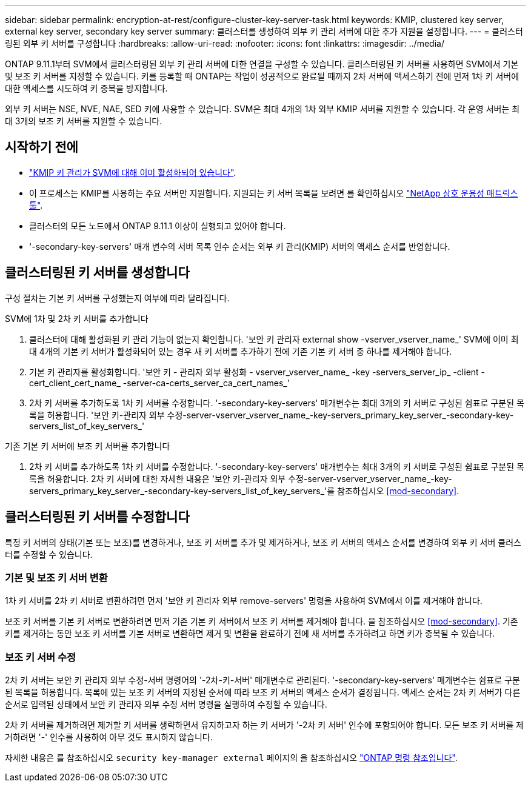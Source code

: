---
sidebar: sidebar 
permalink: encryption-at-rest/configure-cluster-key-server-task.html 
keywords: KMIP, clustered key server, external key server, secondary key server 
summary: 클러스터를 생성하여 외부 키 관리 서버에 대한 추가 지원을 설정합니다. 
---
= 클러스터링된 외부 키 서버를 구성합니다
:hardbreaks:
:allow-uri-read: 
:nofooter: 
:icons: font
:linkattrs: 
:imagesdir: ../media/


[role="lead"]
ONTAP 9.11.1부터 SVM에서 클러스터링된 외부 키 관리 서버에 대한 연결을 구성할 수 있습니다. 클러스터링된 키 서버를 사용하면 SVM에서 기본 및 보조 키 서버를 지정할 수 있습니다. 키를 등록할 때 ONTAP는 작업이 성공적으로 완료될 때까지 2차 서버에 액세스하기 전에 먼저 1차 키 서버에 대한 액세스를 시도하여 키 중복을 방지합니다.

외부 키 서버는 NSE, NVE, NAE, SED 키에 사용할 수 있습니다. SVM은 최대 4개의 1차 외부 KMIP 서버를 지원할 수 있습니다. 각 운영 서버는 최대 3개의 보조 키 서버를 지원할 수 있습니다.



== 시작하기 전에

* link:install-ssl-certificates-hardware-task.html["KMIP 키 관리가 SVM에 대해 이미 활성화되어 있습니다"].
* 이 프로세스는 KMIP를 사용하는 주요 서버만 지원합니다. 지원되는 키 서버 목록을 보려면 를 확인하십시오 link:http://mysupport.netapp.com/matrix/["NetApp 상호 운용성 매트릭스 툴"^].
* 클러스터의 모든 노드에서 ONTAP 9.11.1 이상이 실행되고 있어야 합니다.
* '-secondary-key-servers' 매개 변수의 서버 목록 인수 순서는 외부 키 관리(KMIP) 서버의 액세스 순서를 반영합니다.




== 클러스터링된 키 서버를 생성합니다

구성 절차는 기본 키 서버를 구성했는지 여부에 따라 달라집니다.

[role="tabbed-block"]
====
.SVM에 1차 및 2차 키 서버를 추가합니다
--
. 클러스터에 대해 활성화된 키 관리 기능이 없는지 확인합니다. '보안 키 관리자 external show -vserver_vserver_name_' SVM에 이미 최대 4개의 기본 키 서버가 활성화되어 있는 경우 새 키 서버를 추가하기 전에 기존 기본 키 서버 중 하나를 제거해야 합니다.
. 기본 키 관리자를 활성화합니다. '보안 키 - 관리자 외부 활성화 - vserver_vserver_name_ -key -servers_server_ip_ -client -cert_client_cert_name_ -server-ca-certs_server_ca_cert_names_'
. 2차 키 서버를 추가하도록 1차 키 서버를 수정합니다. '-secondary-key-servers' 매개변수는 최대 3개의 키 서버로 구성된 쉼표로 구분된 목록을 허용합니다. '보안 키-관리자 외부 수정-server-vserver_vserver_name_-key-servers_primary_key_server_-secondary-key-servers_list_of_key_servers_'


--
.기존 기본 키 서버에 보조 키 서버를 추가합니다
--
. 2차 키 서버를 추가하도록 1차 키 서버를 수정합니다. '-secondary-key-servers' 매개변수는 최대 3개의 키 서버로 구성된 쉼표로 구분된 목록을 허용합니다. 2차 키 서버에 대한 자세한 내용은 '보안 키-관리자 외부 수정-server-vserver_vserver_name_-key-servers_primary_key_server_-secondary-key-servers_list_of_key_servers_'를 참조하십시오 <<mod-secondary>>.


--
====


== 클러스터링된 키 서버를 수정합니다

특정 키 서버의 상태(기본 또는 보조)를 변경하거나, 보조 키 서버를 추가 및 제거하거나, 보조 키 서버의 액세스 순서를 변경하여 외부 키 서버 클러스터를 수정할 수 있습니다.



=== 기본 및 보조 키 서버 변환

1차 키 서버를 2차 키 서버로 변환하려면 먼저 '보안 키 관리자 외부 remove-servers' 명령을 사용하여 SVM에서 이를 제거해야 합니다.

보조 키 서버를 기본 키 서버로 변환하려면 먼저 기존 기본 키 서버에서 보조 키 서버를 제거해야 합니다. 을 참조하십시오 <<mod-secondary>>. 기존 키를 제거하는 동안 보조 키 서버를 기본 서버로 변환하면 제거 및 변환을 완료하기 전에 새 서버를 추가하려고 하면 키가 중복될 수 있습니다.



=== 보조 키 서버 수정

2차 키 서버는 보안 키 관리자 외부 수정-서버 명령어의 '-2차-키-서버' 매개변수로 관리된다. '-secondary-key-servers' 매개변수는 쉼표로 구분된 목록을 허용합니다. 목록에 있는 보조 키 서버의 지정된 순서에 따라 보조 키 서버의 액세스 순서가 결정됩니다. 액세스 순서는 2차 키 서버가 다른 순서로 입력된 상태에서 보안 키 관리자 외부 수정 서버 명령을 실행하여 수정할 수 있습니다.

2차 키 서버를 제거하려면 제거할 키 서버를 생략하면서 유지하고자 하는 키 서버가 '-2차 키 서버' 인수에 포함되어야 합니다. 모든 보조 키 서버를 제거하려면 '-' 인수를 사용하여 아무 것도 표시하지 않습니다.

자세한 내용은 를 참조하십시오 `security key-manager external` 페이지의 을 참조하십시오 link:https://docs.netapp.com/us-en/ontap-cli-9131/["ONTAP 명령 참조입니다"^].
